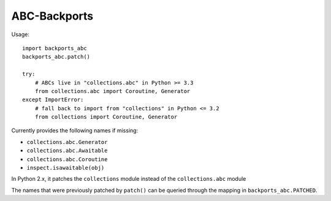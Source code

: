 =============
ABC-Backports
=============

Usage::

    import backports_abc
    backports_abc.patch()

    try:
        # ABCs live in "collections.abc" in Python >= 3.3
        from collections.abc import Coroutine, Generator
    except ImportError:
        # fall back to import from "collections" in Python <= 3.2
        from collections import Coroutine, Generator

Currently provides the following names if missing:

* ``collections.abc.Generator``
* ``collections.abc.Awaitable``
* ``collections.abc.Coroutine``
* ``inspect.isawaitable(obj)``

In Python 2.x, it patches the ``collections`` module instead of the
``collections.abc`` module

The names that were previously patched by ``patch()`` can be queried
through the mapping in ``backports_abc.PATCHED``.
